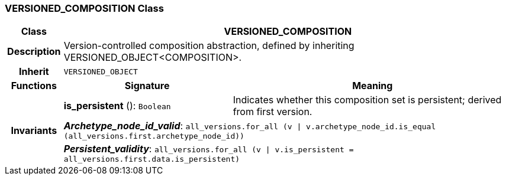 === VERSIONED_COMPOSITION Class

[cols="^1,3,5"]
|===
h|*Class*
2+^h|*VERSIONED_COMPOSITION*

h|*Description*
2+a|Version-controlled composition abstraction, defined by inheriting VERSIONED_OBJECT<COMPOSITION>.

h|*Inherit*
2+|`VERSIONED_OBJECT`

h|*Functions*
^h|*Signature*
^h|*Meaning*

h|
|*is_persistent* (): `Boolean`
a|Indicates whether this composition set is persistent; derived from first version.

h|*Invariants*
2+a|*_Archetype_node_id_valid_*: `all_versions.for_all (v &#124; v.archetype_node_id.is_equal (all_versions.first.archetype_node_id))`

h|
2+a|*_Persistent_validity_*: `all_versions.for_all (v &#124; v.is_persistent = all_versions.first.data.is_persistent)`
|===
